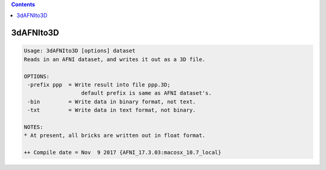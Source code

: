.. contents:: 
    :depth: 4 

**********
3dAFNIto3D
**********

.. code-block:: none

    Usage: 3dAFNIto3D [options] dataset
    Reads in an AFNI dataset, and writes it out as a 3D file.
    
    OPTIONS:
     -prefix ppp  = Write result into file ppp.3D;
                      default prefix is same as AFNI dataset's.
     -bin         = Write data in binary format, not text.
     -txt         = Write data in text format, not binary.
    
    NOTES:
    * At present, all bricks are written out in float format.
    
    ++ Compile date = Nov  9 2017 {AFNI_17.3.03:macosx_10.7_local}
